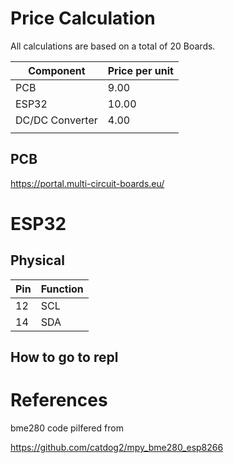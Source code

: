 
* Price Calculation

All calculations are based on a total of 20 Boards.

| Component       | Price per unit |
|-----------------+----------------|
| PCB             |           9.00 |
| ESP32           |          10.00 |
| DC/DC Converter |           4.00 |
|                 |                |

** PCB 

https://portal.multi-circuit-boards.eu/

* ESP32

** Physical
| Pin | Function |
|-----+----------|
|  12 | SCL      |
|  14 | SDA      |

** How to go to repl

* References

bme280 code pilfered from

  https://github.com/catdog2/mpy_bme280_esp8266
